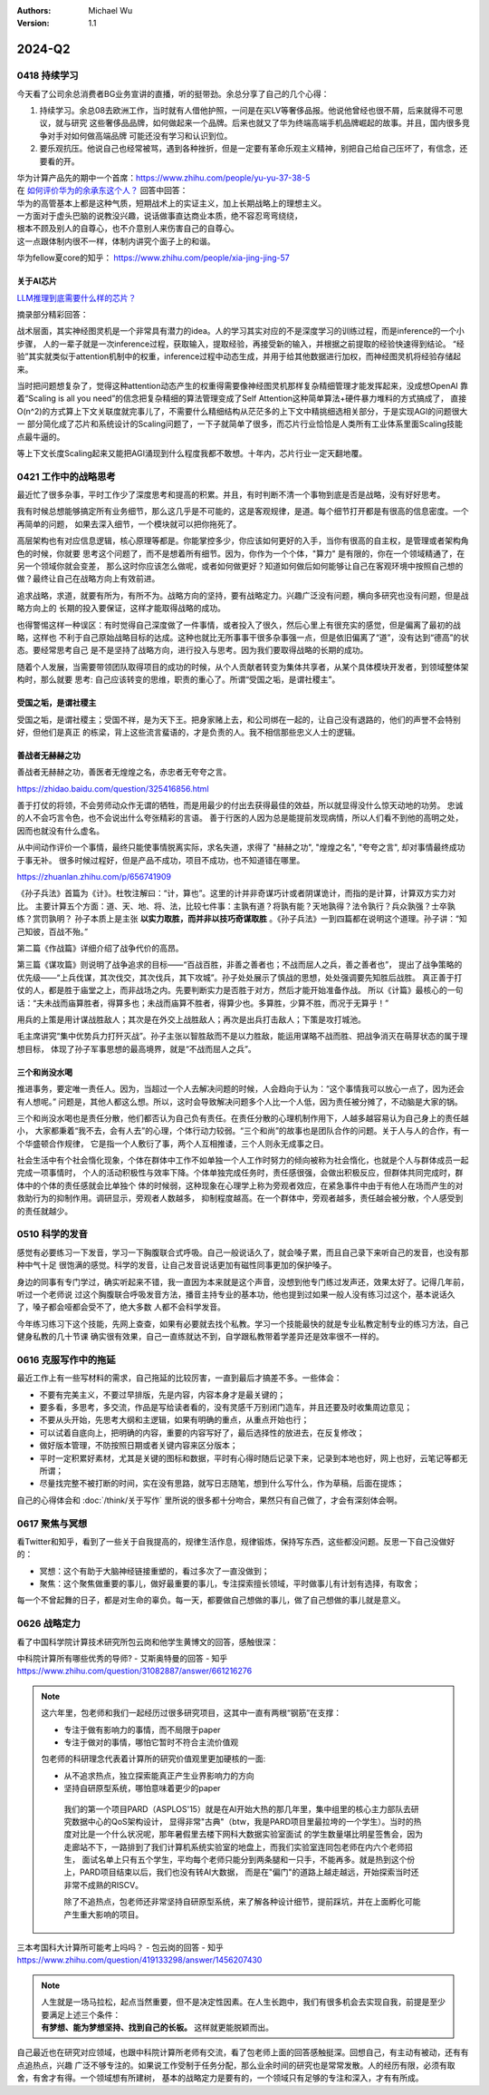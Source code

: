 .. Michael Wu 版权所有

:Authors: Michael Wu
:Version: 1.1

2024-Q2
**********

0418 持续学习
=============

今天看了公司余总消费者BG业务宣讲的直播，听的挺带劲。余总分享了自己的几个心得：

1. 持续学习。余总08去欧洲工作，当时就有人借他护照，一问是在买LV等奢侈品报。他说他曾经也很不屑，后来就得不可思议，就与研究
   这些奢侈品品牌，如何做起来一个品牌。后来也就又了华为终端高端手机品牌崛起的故事。并且，国内很多竞争对手对如何做高端品牌
   可能还没有学习和认识到位。
2. 要乐观抗压。他说自己也经常被骂，遇到各种挫折，但是一定要有革命乐观主义精神，别把自己给自己压坏了，有信念，还要看的开。

| 华为计算产品先的期中一个首席：https://www.zhihu.com/people/yu-yu-37-38-5
| 在 `如何评价华为的余承东这个人？ <https://www.zhihu.com/question/265451154/answer/3229311818>`_  回答中回答：

| 华为的高管基本上都是这种气质，短期战术上的实证主义，加上长期战略上的理想主义。
| 一方面对于虚头巴脑的说教没兴趣，说话做事直达商业本质，绝不容忍弯弯绕绕，
| 根本不顾及别人的自尊心，也不介意别人来伤害自己的自尊心。
| 这一点跟体制内很不一样，体制内讲究个面子上的和谐。

华为fellow夏core的知乎： https://www.zhihu.com/people/xia-jing-jing-57

关于AI芯片
----------

`LLM推理到底需要什么样的芯片？ <https://zhuanlan.zhihu.com/p/683359705>`_ 

摘录部分精彩回答：

战术层面，其实神经图灵机是一个非常具有潜力的idea。人的学习其实对应的不是深度学习的训练过程，而是inference的一个小步骤，
人的一辈子就是一次inference过程，获取输入，提取经验，再接受新的输入，并根据之前提取的经验快速得到结论。
“经验”其实就类似于attention机制中的权重，inference过程中动态生成，并用于给其他数据进行加权，而神经图灵机将经验存储起来。

当时把问题想复杂了，觉得这种attention动态产生的权重得需要像神经图灵机那样复杂精细管理才能发挥起来，没成想OpenAI
靠着“Scaling is all you need”的信念把复杂精细的算法管理变成了Self Attention这种简单算法+硬件暴力堆料的方式搞成了，
直接O(n^2)的方式算上下文关联度就完事儿了，不需要什么精细结构从茫茫多的上下文中精挑细选相关部分，于是实现AGI的问题很大一
部分简化成了芯片和系统设计的Scaling问题了，一下子就简单了很多，而芯片行业恰恰是人类所有工业体系里面Scaling技能点最牛逼的。

等上下文长度Scaling起来又能把AGI涌现到什么程度我都不敢想。十年内，芯片行业一定天翻地覆。

0421 工作中的战略思考
=====================


最近忙了很多杂事，平时工作少了深度思考和提高的积累。并且，有时判断不清一个事物到底是否是战略，没有好好思考。

我有时候总想能够搞定所有业务细节，那么这几乎是不可能的，这是客观规律，是道。每个细节打开都是有很高的信息密度。一个再简单的问题，
如果去深入细节，一个模块就可以把你拖死了。

高层架构也有对应信息逻辑，核心原理等都是。你能掌控多少，你应该如何更好的入手，当你有很高的自主权，是管理或者架构角色的时候，你就要
思考这个问题了，而不是想着所有细节。因为，你作为一个个体，"算力" 是有限的，你在一个领域精通了，在另一个领域你就会变差，
那么这时你应该怎么做呢，或者如何做更好？知道如何做后如何能够让自己在客观环境中按照自己想的做？最终让自己在战略方向上有效前进。

追求战略，求道，就要有所为，有所不为。战略方向的坚持，要有战略定力。兴趣广泛没有问题，横向多研究也没有问题，但是战略方向上的
长期的投入要保证，这样才能取得战略的成功。

也得警惕这样一种误区：有时觉得自己深度做了一件事情，或者投入了很久，然后心里上有很充实的感觉，但是偏离了最初的战略，这样也
不利于自己原始战略目标的达成。这种也就比无所事事干很多杂事强一点，但是依旧偏离了“道”，没有达到“德高”的状态。要经常思考自己
是不是坚持了战略方向，进行投入与思考。因为我们要取得战略的长期的成功。

随着个人发展，当需要带领团队取得项目的成功的时候，从个人贡献者转变为集体共享者，从某个具体模块开发者，到领域整体架构时，那么就要
思考: 自己应该转变的思维，职责的重心了。所谓“受国之垢，是谓社稷主”。

受国之垢，是谓社稷主
---------------------

受国之垢，是谓社稷主；受国不祥，是为天下王。把身家赌上去，和公司绑在一起的，让自己没有退路的，他们的声誉不会特别好，但他们是真正
的栋梁，背上这些流言蜚语的，才是负责的人。我不相信那些忠义人士的逻辑。

善战者无赫赫之功
-----------------

善战者无赫赫之功，善医者无煌煌之名，赤忠者无夸夸之言。

https://zhidao.baidu.com/question/325416856.html

善于打仗的将领，不会劳师动众作无谓的牺牲，而是用最少的付出去获得最佳的效益，所以就显得没什么惊天动地的功劳。
忠诚的人不会巧言令色，也不会说出什么夸张精彩的言语。
善于行医的人因为总是能提前发现病情，所以人们看不到他的高明之处，因而也就没有什么虚名。

从中间动作评价一个事情，最终只能使事情脱离实际，求名失道，求得了 "赫赫之功", "煌煌之名", "夸夸之言", 却对事情最终成功于事无补。
很多时候过程好，但是产品不成功，项目不成功，也不知道错在哪里。

https://zhuanlan.zhihu.com/p/656741909

《孙子兵法》首篇为《计》。杜牧注解曰：“计，算也”。这里的计并非奇谋巧计或者阴谋诡计，而指的是计算，计算双方实力对比。
主要计算五个方面：道、天、地、将、法，比较七件事：主孰有道？将孰有能？天地孰得？法令孰行？兵众孰强？士卒孰练？赏罚孰明？
孙子本质上是主张 **以实力取胜，而并非以技巧奇谋取胜** 。《孙子兵法》一到四篇都在说明这个道理。孙子讲：“知己知彼，百战不殆。”

第二篇《作战篇》详细介绍了战争代价的高昂。

第三篇《谋攻篇》则说明了战争追求的目标——“百战百胜，非善之善者也；不战而屈人之兵，善之善者也”，
提出了战争策略的优先级——“上兵伐谋，其次伐交，其次伐兵，其下攻城”。孙子处处展示了慎战的思想，处处强调要先知胜后战胜。
真正善于打仗的人，都是胜于庙堂之上，而非战场之内。先要判断实力是否胜于对方，然后才能开始准备作战。
所以《计篇》最核心的一句话：“夫未战而庙算胜者，得算多也；未战而庙算不胜者，得算少也。多算胜，少算不胜，而况于无算乎！”

用兵的上策是用计谋战胜敌人；其次是在外交上战胜敌人；再次是出兵打击敌人；下策是攻打城池。

毛主席讲究“集中优势兵力打歼灭战”。孙子主张以智胜敌而不是以力胜敌，能运用谋略不战而胜、把战争消灭在萌芽状态的属于理想目标，
体现了孙子军事思想的最高境界，就是“不战而屈人之兵”。

三个和尚没水喝
---------------

推进事务，要定唯一责任人。因为，当超过一个人去解决问题的时候，人会趋向于认为：“这个事情我可以放心一点了，因为还会有人想呢。” 
问题是，其他人都这么想。所以，这时会导致解决问题多个人比一个人低，因为责任被分摊了，不动脑是大家的锅。

三个和尚没水喝也是责任分散，他们都否认为自己负有责任。在责任分散的心理机制作用下，人越多越容易认为自己身上的责任越小，
大家都秉着“我不去，会有人去”的心理，个体行动力较弱。“三个和尚”的故事也是团队合作的问题。关于人与人的合作，有一个华盛顿合作规律，
它是指一个人敷衍了事，两个人互相推诿，三个人则永无成事之日。

社会生活中有个社会惰化现象，个体在群体中工作不如单独一个人工作时努力的倾向被称为社会惰化，也就是个人与群体成员一起完成一项事情时，
个人的活动积极性与效率下降。个体单独完成任务时，责任感很强，会做出积极反应，但群体共同完成时，群体中的个体的责任感就会比单独个
体的时候弱，这种现象在心理学上称为旁观者效应，在紧急事件中由于有他人在场而产生的对救助行为的抑制作用。调研显示，旁观者人数越多，
抑制程度越高。在一个群体中，旁观者越多，责任越会被分散，个人感受到的责任就越少。

0510 科学的发音
================

感觉有必要练习一下发音，学习一下胸腹联合式呼吸。自己一般说话久了，就会嗓子累，而且自己录下来听自己的发音，也没有那种中气十足
很饱满的感觉。科学的发音，让自己发音说话更加有磁性同事更加的保护嗓子。

身边的同事有专门学过，确实听起来不错，我一直因为本来就是这个声音，没想到他专门练过发声还，效果太好了。记得几年前，听过一个老师说
过这个胸腹联合呼吸发音方法，播音主持专业的基本功，他也提到过如果一般人没有练习过这个，基本说话久了，嗓子都会哑都会受不了，绝大多数
人都不会科学发音。

今年练习练习下这个技能，先网上查查，如果有必要就去找个私教。学习一个技能最快的就是专业私教定制专业的练习方法，自己健身私教的几十节课
确实很有效果，自己一直练就达不到，自学跟私教带着学差异还是效率很不一样的。

0616 克服写作中的拖延
======================

最近工作上有一些写材料的需求，自己拖延的比较厉害，一直到最后才搞差不多。一些体会：

- 不要有完美主义，不要过早排版，先是内容，内容本身才是最关键的；
- 要多看，多思考，多交流，作品是写给读者看的，没有灵感千万别闭门造车，并且还要及时收集周边意见；
- 不要从头开始，先思考大纲和主逻辑，如果有明确的重点，从重点开始也行；
- 可以试着自底向上，把明确的内容，重要的内容写好了，最后选择性的放进去，在反复修改；
- 做好版本管理，不防按照日期或者关键内容来区分版本；
- 平时一定积累好素材，尤其是关键的图标和数据，平时有心得时随后记录下来，记录到本地也好，网上也好，云笔记等都无所谓；
- 尽量找完整不被打断的时间，实在没有思路，就写日志随笔，想到什么写什么，作为草稿，后面在提炼；

自己的心得体会和 :doc:`/think/关于写作` 里所说的很多都十分吻合，果然只有自己做了，才会有深刻体会啊。

0617 聚焦与冥想
===============

看Twitter和知乎，看到了一些关于自我提高的，规律生活作息，规律锻炼，保持写东西，这些都没问题。反思一下自己没做好的：

- 冥想：这个有助于大脑神经链接重塑的，看过多次了一直没做到；
- 聚焦：这个聚焦做重要的事儿，做好最重要的事儿，专注探索擅长领域，平时做事儿有计划有选择，有取舍；

每一个不曾起舞的日子，都是对生命的辜负。每一天，都要做自己想做的事儿，做了自己想做的事儿就是意义。

0626 战略定力
==============

看了中国科学院计算技术研究所包云岗和他学生黄博文的回答，感触很深：

| 中科院计算所有哪些优秀的导师? - 艾斯奥特曼的回答 - 知乎
| https://www.zhihu.com/question/31082887/answer/661216276

.. note::

  这六年里，包老师和我们一起经历过很多研究项目，这其中一直有两根“钢筋”在支撑：

  - 专注于做有影响力的事情，而不局限于paper
  - 专注于做对的事情，哪怕它暂时不符合主流价值观

  包老师的科研理念代表着计算所的研究价值观里更加硬核的一面:

  - 从不追求热点，独立探索能真正产生业界影响力的方向
  - 坚持自研原型系统，哪怕意味着更少的paper

   我们的第一个项目PARD（ASPLOS'15）就是在AI开始大热的那几年里，集中组里的核心主力部队去研究数据中心的QoS架构设计，
   显得非常"古典"（btw，我是PARD项目里最拉垮的一个学生）。当时的热度对比是一个什么状况呢，那年暑假里去楼下网科大数据实验室面试
   的学生数量堪比明星签售会，因为走廊站不下，一路排到了我们计算机系统实验室的地盘上，而我们实验室连同包老师在内六个老师招生，
   面试名单上只有五个学生，平均每个老师只能分到两条腿和一只手，不能再多。就是热到这个份上，PARD项目结束以后，我们也没有转AI大数据，
   而是在"偏门"的道路上越走越远，开始探索当时还非常不成熟的RISCV。

   除了不追热点，包老师还非常坚持自研原型系统，来了解各种设计细节，提前踩坑，并在上面孵化可能产生重大影响的项目。

| 三本考国科大计算所可能考上吗吗？ - 包云岗的回答 - 知乎
| https://www.zhihu.com/question/419133298/answer/1456207430

.. note::

  | 人生就是一场马拉松，起点当然重要，但不是决定性因素。在人生长跑中，我们有很多机会去实现自我，前提是至少要满足上述三个条件：
  | **有梦想、能为梦想坚持、找到自己的长板。**  这样就更能脱颖而出。

自己最近也在研究对应领域，也跟中科院计算所老师有交流，看了包老师上面的回答感触挺深。回想自己，有主动有被动，还有有点追热点，兴趣
广泛不够专注的。如果说工作受制于任务分配，那么业余时间的研究也是常常发散。人的经历有限，必须有取舍，有舍才有得。一个领域想有所建树，
基本的战略定力是要有的，一个领域只有足够的专注和深入，才有有所成。
